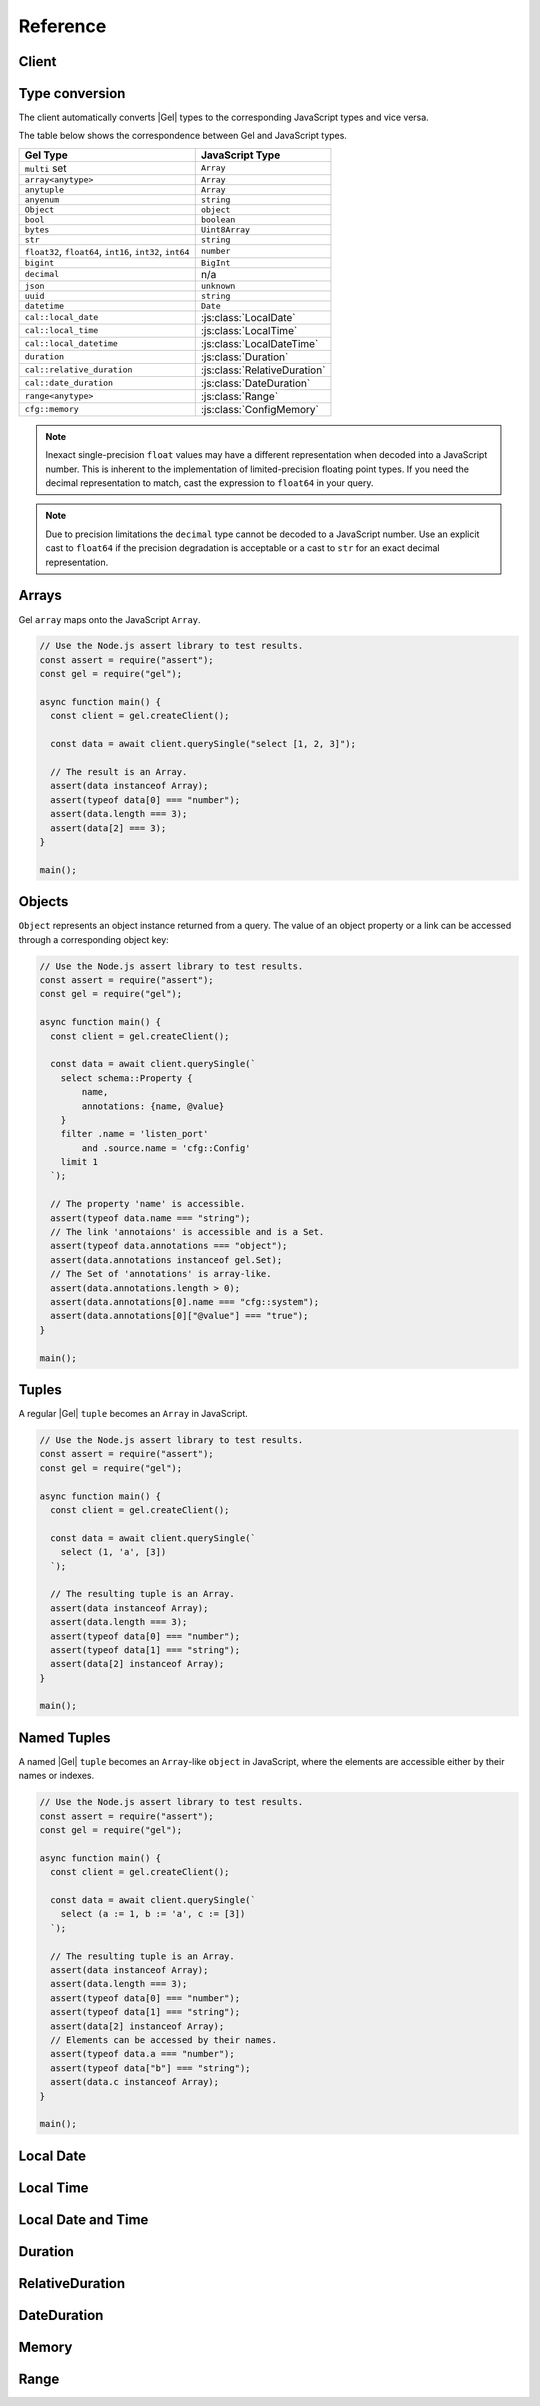 .. _gel-js-api-reference:

#########
Reference
#########

.. _gel-js-api-client:

Client
======

.. js:function:: createClient( \
        options: string | ConnectOptions | null \
    ): Client

    Creates a new :js:class:`Client` instance.

    :param options:
        This is an optional parameter. When it is not specified the client
        will connect to the current |Gel| Project instance.

        If this parameter is a string it can represent either a
        DSN or an instance name:

        * when the string does not start with |geluri| it is a
          :ref:`name of an instance <ref_reference_connection_instance_name>`;

        * otherwise it specifies a single string in the connection URI format:
          :geluri:`user:password@host:port/database?option=value`.

          See the :ref:`Connection Parameters <ref_reference_connection>`
          docs for full details.

        Alternatively the parameter can be a ``ConnectOptions`` config;
        see the documentation of valid options below.

    :param string options.dsn:
        Specifies the DSN of the instance.

    :param string options.credentialsFile:
        Path to a file containing credentials.

    :param string options.host:
        Database host address as either an IP address or a domain name.

    :param number options.port:
        Port number to connect to at the server host.

    :param string options.user:
        The name of the database role used for authentication.

    :param string options.database:
        The name of the database to connect to.

    :param string options.password:
        Password to be used for authentication, if the server requires one.

    :param string options.tlsCAFile:
        Path to a file containing the root certificate of the server.

    :param boolean options.tlsSecurity:
        Determines whether certificate and hostname verification is enabled.
        Valid values are ``'strict'`` (certificate will be fully validated),
        ``'no_host_verification'`` (certificate will be validated, but
        hostname may not match), ``'insecure'`` (certificate not validated,
        self-signed certificates will be trusted), or ``'default'`` (acts as
        ``strict`` by default, or ``no_host_verification`` if ``tlsCAFile``
        is set).

    The above connection options can also be specified by their corresponding
    environment variable. If none of ``dsn``, ``credentialsFile``, ``host`` or
    ``port`` are explicitly specified, the client will connect to your
    linked project instance, if it exists. For full details, see the
    :ref:`Connection Parameters <ref_reference_connection>` docs.


    :param number options.timeout:
        Connection timeout in milliseconds.

    :param number options.waitUntilAvailable:
        If first connection fails, the number of milliseconds to keep retrying
        to connect (Defaults to 30 seconds). Useful if your development
        instance and app are started together, to allow the server time to
        be ready.

    :param number options.concurrency:
        The maximum number of connection the ``Client`` will create in it's
        connection pool. If not specified the concurrency will be controlled
        by the server. This is recommended as it allows the server to better
        manage the number of client connections based on it's own available
        resources.

    :returns:
        Returns an instance of :js:class:`Client`.

    Example:

    .. code-block:: javascript

        // Use the Node.js assert library to test results.
        const assert = require("assert");
        const gel = require("gel");

        async function main() {
          const client = gel.createClient();

          const data = await client.querySingle("select 1 + 1");

          // The result is a number 2.
          assert(typeof data === "number");
          assert(data === 2);
        }

        main();


.. js:class:: Client

    A ``Client`` allows you to run queries on a |Gel| instance.

    Since opening connections is an expensive operation, ``Client`` also
    maintains a internal pool of connections to the instance, allowing
    connections to be automatically reused, and you to run multiple queries
    on the client simultaneously, enhancing the performance of
    database interactions.

    :js:class:`Client` is not meant to be instantiated directly;
    :js:func:`createClient` should be used instead.


    .. _edgedb-js-api-async-optargs:

    .. note::

        Some methods take query arguments as an *args* parameter. The type of
        the *args* parameter depends on the query:

        * If the query uses positional query arguments, the *args* parameter
          must be an ``array`` of values of the types specified by each query
          argument's type cast.
        * If the query uses named query arguments, the *args* parameter must
          be an ``object`` with property names and values corresponding to
          the query argument names and type casts.

        If a query argument is defined as ``optional``, the key/value can be
        either omitted from the *args* object or be a ``null`` value.

    .. js:method:: execute(query: string, args?: QueryArgs): Promise<void>

        Execute an EdgeQL command (or commands).

        :param query: Query text.

        This method takes :ref:`optional query arguments
        <edgedb-js-api-async-optargs>`.

        Example:

        .. code-block:: javascript

            await client.execute(`
                CREATE TYPE MyType {
                    CREATE PROPERTY a -> int64
                };

                for x in {100, 200, 300}
                union (insert MyType { a := x });
            `)

    .. js:method:: query<T>(query: string, args?: QueryArgs): Promise<T[]>

        Run an EdgeQL query and return the results as an array.
        This method **always** returns an array.

        This method takes :ref:`optional query arguments
        <edgedb-js-api-async-optargs>`.

    .. js:method:: queryRequired<T>( \
            query: string, \
            args?: QueryArgs \
        ): Promise<[T, ...T[]]>

        Run a query that returns at least one element and return the result as an
        array.

        This method takes :ref:`optional query arguments
        <edgedb-js-api-async-optargs>`.

        The *query* must return at least one element. If the query less than one
        element, a ``ResultCardinalityMismatchError`` error is thrown.

    .. js:method:: querySingle<T>( \
            query: string, \
            args?: QueryArgs \
        ): Promise<T | null>

        Run an optional singleton-returning query and return the result.

        This method takes :ref:`optional query arguments
        <edgedb-js-api-async-optargs>`.

        The *query* must return no more than one element. If the query returns
        more than one element, a ``ResultCardinalityMismatchError`` error is
        thrown.

    .. js:method:: queryRequiredSingle<T>( \
            query: string, \
            args?: QueryArgs \
        ): Promise<T>

        Run a singleton-returning query and return the result.

        This method takes :ref:`optional query arguments
        <edgedb-js-api-async-optargs>`.

        The *query* must return exactly one element. If the query returns
        more than one element, a ``ResultCardinalityMismatchError`` error is
        thrown. If the query returns an empty set, a ``NoDataError`` error is
        thrown.

    .. js:method:: queryJSON(query: string, args?: QueryArgs): Promise<string>

        Run a query and return the results as a JSON-encoded string.

        This method takes :ref:`optional query arguments
        <edgedb-js-api-async-optargs>`.

        .. note::

            Caution is advised when reading ``decimal`` or ``bigint``
            values using this method. The JSON specification does not
            have a limit on significant digits, so a ``decimal`` or a
            ``bigint`` number can be losslessly represented in JSON.
            However, JSON decoders in JavaScript will often read all
            such numbers as ``number`` values, which may result in
            precision loss. If such loss is unacceptable, then
            consider casting the value into ``str`` and decoding it on
            the client side into a more appropriate type, such as
            BigInt_.

    .. js:method:: queryRequiredJSON( \
            query: string, \
            args?: QueryArgs \
        ): Promise<string>

        Run a query that returns at least one element and return the result as a
        JSON-encoded string.

        This method takes :ref:`optional query arguments
        <edgedb-js-api-async-optargs>`.

        The *query* must return at least one element. If the query less than one
        element, a ``ResultCardinalityMismatchError`` error is thrown.

        .. note::

            Caution is advised when reading ``decimal`` or ``bigint``
            values using this method. The JSON specification does not
            have a limit on significant digits, so a ``decimal`` or a
            ``bigint`` number can be losslessly represented in JSON.
            However, JSON decoders in JavaScript will often read all
            such numbers as ``number`` values, which may result in
            precision loss. If such loss is unacceptable, then
            consider casting the value into ``str`` and decoding it on
            the client side into a more appropriate type, such as
            BigInt_.

    .. js:method:: querySingleJSON( \
            query: string, \
            args?: QueryArgs \
        ): Promise<string>

        Run an optional singleton-returning query and return its element
        as a JSON-encoded string.

        This method takes :ref:`optional query arguments
        <edgedb-js-api-async-optargs>`.

        The *query* must return at most one element.  If the query returns
        more than one element, an ``ResultCardinalityMismatchError`` error
        is thrown.

        .. note::

            Caution is advised when reading ``decimal`` or ``bigint``
            values using this method. The JSON specification does not
            have a limit on significant digits, so a ``decimal`` or a
            ``bigint`` number can be losslessly represented in JSON.
            However, JSON decoders in JavaScript will often read all
            such numbers as ``number`` values, which may result in
            precision loss. If such loss is unacceptable, then
            consider casting the value into ``str`` and decoding it on
            the client side into a more appropriate type, such as
            BigInt_.

    .. js:method:: queryRequiredSingleJSON( \
            query: string, \
            args?: QueryArgs \
        ): Promise<string>

        Run a singleton-returning query and return its element as a
        JSON-encoded string.

        This method takes :ref:`optional query arguments
        <edgedb-js-api-async-optargs>`.

        The *query* must return exactly one element.  If the query returns
        more than one element, a ``ResultCardinalityMismatchError`` error
        is thrown. If the query returns an empty set, a ``NoDataError`` error
        is thrown.

        .. note::

            Caution is advised when reading ``decimal`` or ``bigint``
            values using this method. The JSON specification does not
            have a limit on significant digits, so a ``decimal`` or a
            ``bigint`` number can be losslessly represented in JSON.
            However, JSON decoders in JavaScript will often read all
            such numbers as ``number`` values, which may result in
            precision loss. If such loss is unacceptable, then
            consider casting the value into ``str`` and decoding it on
            the client side into a more appropriate type, such as
            BigInt_.

    .. js:method:: executeSQL(query: string, args?: unknown[]): Promise<void>

        Execute a SQL command.

        :param query: SQL query text.

        This method takes optional query arguments.

        Example:

        .. code-block:: javascript

            await client.executeSQL(`
              INSERT INTO "MyType"(prop) VALUES ("value");
            `)

    .. js:method:: querySQL<T>(query: string, args?: unknown[]): Promise<T[]>

        Run a SQL query and return the results as an array.
        This method **always** returns an array.

        The array will contain the returned rows. By default, rows are
        ``Objects`` with columns addressable by name.

        This can controlled with ``client.withSQLRowMode('array' | 'object')``
        API.

        This method takes optional query arguments.

        Example:

        .. code-block:: javascript

            let vals = await client.querySQL(`SELECT 1 as foo`)
            console.log(vals); // [{'foo': 1}]

            vals = await client
              .withSQLRowMode('array')
              .querySQL(`SELECT 1 as foo`);

            console.log(vals); // [[1]]

    .. js:method:: transaction<T>( \
            action: (tx: Transaction) => Promise<T> \
        ): Promise<T>

        Execute a retryable transaction. The ``Transaction`` object passed to
        the action function has the same ``execute`` and ``query*`` methods
        as ``Client``.

        This is the preferred method of initiating and running a database
        transaction in a robust fashion.  The ``transaction()`` method
        will attempt to re-execute the transaction body if a transient error
        occurs, such as a network error or a transaction serialization error.
        The number of times ``transaction()`` will attempt to execute the
        transaction, and the backoff timeout between retries can be
        configured with :js:meth:`Client.withRetryOptions`.

        See :ref:`gel-js-api-transaction` for more details.

        Example:

        .. code-block:: javascript

            await client.transaction(async tx => {
              const value = await tx.querySingle("select Counter.value")
              await tx.execute(
                `update Counter set { value := <int64>$value }`,
                {value: value + 1},
              )
            });

        Note that we are executing queries on the ``tx`` object rather
        than on the original ``client``.

    .. js:method:: ensureConnected(): Promise<Client>

        If the client does not yet have any open connections in its pool,
        attempts to open a connection, else returns immediately.

        Since the client lazily creates new connections as needed (up to the
        configured ``concurrency`` limit), the first connection attempt will
        only occur when the first query is run a client. ``ensureConnected``
        can be useful to catch any errors resulting from connection
        mis-configuration by triggering the first connection attempt
        explicitly.

        Example:

        .. code-block:: javascript

            import {createClient} from 'gel';

            async function getClient() {
              try {
                return await createClient('custom_instance').ensureConnected();
              } catch (err) {
                // handle connection error
              }
            }

            function main() {
              const client = await getClient();

              await client.query('select ...');
            }

    .. js:method:: withGlobals(globals: {[name: string]: any}): Client

        Returns a new ``Client`` instance with the specified global values.
        The ``globals`` argument object is merged with any existing globals
        defined on the current client instance.

        Equivalent to using the ``set global`` command.

        Example:

        .. code-block:: javascript

            const user = await client.withGlobals({
              userId: '...'
            }).querySingle(`
              select User {name} filter .id = global userId
            `);

    .. js:method:: withModuleAliases(aliases: {[name: string]: string}): Client

        Returns a new ``Client`` instance with the specified module aliases.
        The ``aliases`` argument object is merged with any existing module
        aliases defined on the current client instance.

        If the alias ``name`` is ``module`` this is equivalent to using
        the ``set module`` command, otherwise it is equivalent to the
        ``set alias`` command.

        Example:

        .. code-block:: javascript

            const user = await client.withModuleAliases({
              module: 'sys'
            }).querySingle(`
              select get_version_as_str()
            `);
            // "2.0"

    .. js:method:: withConfig(config: {[name: string]: any}): Client

        Returns a new ``Client`` instance with the specified client session
        configuration. The ``config`` argument object is merged with any
        existing session config defined on the current client instance.

        Equivalent to using the ``configure session`` command. For available
        configuration parameters refer to the
        :ref:`Config documentation <ref_std_cfg>`.

    .. js:method:: withRetryOptions(opts: { \
            attempts?: number \
            backoff?: (attempt: number) => number \
        }): Client

        Returns a new ``Client`` instance with the specified retry attempts
        number and backoff time function (the time that retrying methods will
        wait between retry attempts, in milliseconds), where options not given
        are inherited from the current client instance.

        The default number of attempts is ``3``. The default backoff
        function returns a random time between 100 and 200ms multiplied by
        ``2 ^ attempt number``.

        .. note::

            The new client instance will share the same connection pool as the
            client it's created from, so calling the ``ensureConnected``,
            ``close`` and ``terminate`` methods will affect all clients
            sharing the pool.

        Example:

        .. code-block:: javascript

            import {createClient} from 'gel';

            function main() {
              const client = createClient();

              // By default transactions will retry if they fail
              await client.transaction(async tx => {
                // ...
              });

              const nonRetryingClient = client.withRetryOptions({
                attempts: 1
              });

              // This transaction will not retry
              await nonRetryingClient.transaction(async tx => {
                // ...
              });
            }

    .. js:method:: close(): Promise<void>

        Close the client's open connections gracefully. When a client is
        closed, all its underlying connections are awaited to complete their
        pending operations, then closed. A warning is produced if the pool
        takes more than 60 seconds to close.

        .. note::

            Clients will not prevent Node.js from exiting once all of it's
            open connections are idle and Node.js has no further tasks it is
            awaiting on, so it is not necessary to explicitly call ``close()``
            if it is more convenient for your application.

            (This does not apply to Deno, since Deno is missing the
            required API's to ``unref`` idle connections)

    .. js:method:: isClosed(): boolean

        Returns true if ``close()`` has been called on the client.

    .. js:method:: terminate(): void

        Terminate all connections in the client, closing all connections non
        gracefully. If the client is already closed, return without doing
        anything.


.. _gel-js-datatypes:

Type conversion
===============

The client automatically converts |Gel| types to the corresponding JavaScript
types and vice versa.

The table below shows the correspondence between Gel and JavaScript types.


.. list-table::

  * - **Gel Type**
    - **JavaScript Type**
  * - ``multi`` set
    - ``Array``
  * - ``array<anytype>``
    - ``Array``
  * - ``anytuple``
    - ``Array``
  * - ``anyenum``
    - ``string``
  * - ``Object``
    - ``object``
  * - ``bool``
    - ``boolean``
  * - ``bytes``
    - ``Uint8Array``
  * - ``str``
    - ``string``
  * - ``float32``,  ``float64``, ``int16``, ``int32``, ``int64``
    - ``number``
  * - ``bigint``
    - ``BigInt``
  * - ``decimal``
    - n/a
  * - ``json``
    - ``unknown``
  * - ``uuid``
    - ``string``
  * - ``datetime``
    - ``Date``
  * - ``cal::local_date``
    - :js:class:`LocalDate`
  * - ``cal::local_time``
    - :js:class:`LocalTime`
  * - ``cal::local_datetime``
    - :js:class:`LocalDateTime`
  * - ``duration``
    - :js:class:`Duration`
  * - ``cal::relative_duration``
    - :js:class:`RelativeDuration`
  * - ``cal::date_duration``
    - :js:class:`DateDuration`
  * - ``range<anytype>``
    - :js:class:`Range`
  * - ``cfg::memory``
    - :js:class:`ConfigMemory`


.. note::

    Inexact single-precision ``float`` values may have a different
    representation when decoded into a JavaScript number.  This is inherent
    to the implementation of limited-precision floating point types.
    If you need the decimal representation to match, cast the expression
    to ``float64`` in your query.

.. note::

    Due to precision limitations the ``decimal`` type cannot be decoded to a
    JavaScript number. Use an explicit cast to ``float64`` if the precision
    degradation is acceptable or a cast to ``str`` for an exact decimal
    representation.


Arrays
======

Gel ``array``  maps onto the JavaScript ``Array``.

.. code-block:: javascript

    // Use the Node.js assert library to test results.
    const assert = require("assert");
    const gel = require("gel");

    async function main() {
      const client = gel.createClient();

      const data = await client.querySingle("select [1, 2, 3]");

      // The result is an Array.
      assert(data instanceof Array);
      assert(typeof data[0] === "number");
      assert(data.length === 3);
      assert(data[2] === 3);
    }

    main();

.. _gel-js-types-object:

Objects
=======

``Object`` represents an object instance returned from a query. The value of an
object property or a link can be accessed through a corresponding object key:

.. code-block:: javascript

    // Use the Node.js assert library to test results.
    const assert = require("assert");
    const gel = require("gel");

    async function main() {
      const client = gel.createClient();

      const data = await client.querySingle(`
        select schema::Property {
            name,
            annotations: {name, @value}
        }
        filter .name = 'listen_port'
            and .source.name = 'cfg::Config'
        limit 1
      `);

      // The property 'name' is accessible.
      assert(typeof data.name === "string");
      // The link 'annotaions' is accessible and is a Set.
      assert(typeof data.annotations === "object");
      assert(data.annotations instanceof gel.Set);
      // The Set of 'annotations' is array-like.
      assert(data.annotations.length > 0);
      assert(data.annotations[0].name === "cfg::system");
      assert(data.annotations[0]["@value"] === "true");
    }

    main();

Tuples
======

A regular |Gel| ``tuple`` becomes an ``Array`` in JavaScript.

.. code-block:: javascript

    // Use the Node.js assert library to test results.
    const assert = require("assert");
    const gel = require("gel");

    async function main() {
      const client = gel.createClient();

      const data = await client.querySingle(`
        select (1, 'a', [3])
      `);

      // The resulting tuple is an Array.
      assert(data instanceof Array);
      assert(data.length === 3);
      assert(typeof data[0] === "number");
      assert(typeof data[1] === "string");
      assert(data[2] instanceof Array);
    }

    main();

Named Tuples
============

A named |Gel| ``tuple`` becomes an ``Array``-like ``object`` in JavaScript,
where the elements are accessible either by their names or indexes.

.. code-block:: javascript

    // Use the Node.js assert library to test results.
    const assert = require("assert");
    const gel = require("gel");

    async function main() {
      const client = gel.createClient();

      const data = await client.querySingle(`
        select (a := 1, b := 'a', c := [3])
      `);

      // The resulting tuple is an Array.
      assert(data instanceof Array);
      assert(data.length === 3);
      assert(typeof data[0] === "number");
      assert(typeof data[1] === "string");
      assert(data[2] instanceof Array);
      // Elements can be accessed by their names.
      assert(typeof data.a === "number");
      assert(typeof data["b"] === "string");
      assert(data.c instanceof Array);
    }

    main();


Local Date
==========

.. js:class:: LocalDate(\
        year: number, \
        month: number, \
        day: number)

    A JavaScript representation of a |Gel| ``local_date`` value. Implements
    a subset of the `TC39 Temporal Proposal`_ ``PlainDate`` type.

    Assumes the calendar is always `ISO 8601`_.

    .. js:attribute:: year: number

        The year value of the local date.

    .. js:attribute:: month: number

        The numerical month value of the local date.

        .. note::

            Unlike the JS ``Date`` object, months in ``LocalDate`` start at 1.
            ie. Jan = 1, Feb = 2, etc.

    .. js:attribute:: day: number

        The day of the month value of the local date (starting with 1).

    .. js:attribute:: dayOfWeek: number

        The weekday number of the local date. Returns a value between 1 and 7
        inclusive, where 1 = Monday and 7 = Sunday.

    .. js:attribute:: dayOfYear: number

        The ordinal day of the year of the local date. Returns a value between
        1 and 365 (or 366 in a leap year).

    .. js:attribute:: weekOfYear: number

        The ISO week number of the local date. Returns a value between 1 and
        53, where ISO week 1 is defined as the week containing the first
        Thursday of the year.

    .. js:attribute:: daysInWeek: number

        The number of days in the week of the local date. Always returns 7.

    .. js:attribute:: daysInMonth: number

        The number of days in the month of the local date. Returns a value
        between 28 and 31 inclusive.

    .. js:attribute:: daysInYear: number

        The number of days in the year of the local date. Returns either 365 or
        366 if the year is a leap year.

    .. js:attribute:: monthsInYear: number

        The number of months in the year of the local date. Always returns 12.

    .. js:attribute:: inLeapYear: boolean

        Return whether the year of the local date is a leap year.

    .. js:method:: toString(): string

        Get the string representation of the ``LocalDate`` in the
        ``YYYY-MM-DD`` format.

    .. js:method:: toJSON(): number

        Same as :js:meth:`~LocalDate.toString`.

    .. js:method:: valueOf(): never

        Always throws an Error. ``LocalDate`` objects are not comparable.


Local Time
==========

.. js:class:: LocalTime(\
        hour: number = 0, \
        minute: number = 0, \
        second: number = 0, \
        millisecond: number = 0, \
        microsecond: number = 0, \
        nanosecond: number = 0)

    A JavaScript representation of an Gel ``local_time`` value. Implements
    a subset of the `TC39 Temporal Proposal`_ ``PlainTime`` type.

    .. note::

        The Gel ``local_time`` type only has microsecond precision, any
        nanoseconds specified in the ``LocalTime`` will be ignored when
        encoding to an Gel ``local_time``.

    .. js:attribute:: hour: number

        The hours component of the local time in 0-23 range.

    .. js:attribute:: minute: number

        The minutes component of the local time in 0-59 range.

    .. js:attribute:: second: number

        The seconds component of the local time in 0-59 range.

    .. js:attribute:: millisecond: number

        The millisecond component of the local time in 0-999 range.

    .. js:attribute:: microsecond: number

        The microsecond component of the local time in 0-999 range.

    .. js:attribute:: nanosecond: number

        The nanosecond component of the local time in 0-999 range.

    .. js:method:: toString(): string

        Get the string representation of the ``local_time`` in the ``HH:MM:SS``
        24-hour format.

    .. js:method:: toJSON(): string

        Same as :js:meth:`~LocalTime.toString`.

    .. js:method:: valueOf(): never

        Always throws an Error. ``LocalTime`` objects are not comparable.


Local Date and Time
===================

.. js:class:: LocalDateTime(\
        year: number, \
        month: number, \
        day: number, \
        hour: number = 0, \
        minute: number = 0, \
        second: number = 0, \
        millisecond: number = 0, \
        microsecond: number = 0, \
        nanosecond: number = 0) extends LocalDate, LocalTime

    A JavaScript representation of a |Gel| ``local_datetime`` value.
    Implements a subset of the `TC39 Temporal Proposal`_ ``PlainDateTime``
    type.

    Inherits all properties from the :js:class:`~LocalDate` and
    :js:class:`~LocalTime` types.

    .. js:method:: toString(): string

        Get the string representation of the ``local_datetime`` in the
        ``YYYY-MM-DDTHH:MM:SS`` 24-hour format.

    .. js:method:: toJSON(): string

        Same as :js:meth:`~LocalDateTime.toString`.

    .. js:method:: valueOf(): never

        Always throws an Error. ``LocalDateTime`` objects are not comparable.


Duration
========

.. js:class:: Duration(\
        years: number = 0, \
        months: number = 0, \
        weeks: number = 0, \
        days: number = 0, \
        hours: number = 0, \
        minutes: number = 0, \
        seconds: number = 0, \
        milliseconds: number = 0, \
        microseconds: number = 0, \
        nanoseconds: number = 0)

    A JavaScript representation of a Gel ``duration`` value. This class
    attempts to conform to the `TC39 Temporal Proposal`_ ``Duration`` type as
    closely as possible.

    No arguments may be infinite and all must have the same sign.
    Any non-integer arguments will be rounded towards zero.

    .. note::

        The Temporal ``Duration`` type can contain both absolute duration
        components, such as hours, minutes, seconds, etc. and relative
        duration components, such as years, months, weeks, and days, where
        their absolute duration changes depending on the exact date they are
        relative to (eg. different months have a different number of days).

        The Gel ``duration`` type only supports absolute durations, so any
        ``Duration`` with non-zero years, months, weeks, or days will throw
        an error when trying to encode them.

    .. note::

        The Gel ``duration`` type only has microsecond precision, any
        nanoseconds specified in the ``Duration`` will be ignored when
        encoding to an Gel ``duration``.

    .. note::

        Temporal ``Duration`` objects can be unbalanced_, (ie. have a greater
        value in any property than it would naturally have, eg. have a seconds
        property greater than 59), but Gel ``duration`` objects are always
        balanced.

        Therefore in a round-trip of a ``Duration`` object to Gel and back,
        the returned object, while being an equivalent duration, may not
        have exactly the same property values as the sent object.

    .. js:attribute:: years: number

        The number of years in the duration.

    .. js:attribute:: months: number

        The number of months in the duration.

    .. js:attribute:: weeks: number

        The number of weeks in the duration.

    .. js:attribute:: days: number

        The number of days in the duration.

    .. js:attribute:: hours: number

        The number of hours in the duration.

    .. js:attribute:: minutes: number

        The number of minutes in the duration.

    .. js:attribute:: seconds: number

        The number of seconds in the duration.

    .. js:attribute:: milliseconds: number

        The number of milliseconds in the duration.

    .. js:attribute:: microseconds: number

        The number of microseconds in the duration.

    .. js:attribute:: nanoseconds: number

        The number of nanoseconds in the duration.

    .. js:attribute:: sign: number

        Returns -1, 0, or 1 depending on whether the duration is negative,
        zero or positive.

    .. js:attribute:: blank: boolean

        Returns ``true`` if the duration is zero.

    .. js:method:: toString(): string

        Get the string representation of the duration in `ISO 8601 duration`_
        format.

    .. js:method:: toJSON(): number

        Same as :js:meth:`~Duration.toString`.

    .. js:method:: valueOf(): never

        Always throws an Error. ``Duration`` objects are not comparable.


RelativeDuration
================

.. js:class:: RelativeDuration(\
        years: number = 0, \
        months: number = 0, \
        weeks: number = 0, \
        days: number = 0, \
        hours: number = 0, \
        minutes: number = 0, \
        seconds: number = 0, \
        milliseconds: number = 0, \
        microseconds: number = 0)

  A JavaScript representation of an Gel
  :eql:type:`cal::relative_duration` value. This type represents a
  non-definite span of time such as "2 years 3 days". This cannot be
  represented as a :eql:type:`duration` because a year has no absolute
  duration; for instance, leap years are longer than non-leap years.

  This class attempts to conform to the `TC39 Temporal Proposal`_
  ``Duration`` type as closely as possible.

  Internally, a ``cal::relative_duration`` value is represented as an
  integer number of months, days, and seconds. During encoding, other units
  will be normalized to these three. Sub-second units like ``microseconds``
  will be ignored.

  .. js:attribute:: years: number

      The number of years in the relative duration.

  .. js:attribute:: months: number

      The number of months in the relative duration.

  .. js:attribute:: weeks: number

      The number of weeks in the relative duration.

  .. js:attribute:: days: number

      The number of days in the relative duration.

  .. js:attribute:: hours: number

      The number of hours in the relative duration.

  .. js:attribute:: minutes: number

      The number of minutes in the relative duration.

  .. js:attribute:: seconds: number

      The number of seconds in the relative duration.

  .. js:attribute:: milliseconds: number

      The number of milliseconds in the relative duration.

  .. js:attribute:: microseconds: number

      The number of microseconds in the relative duration.

  .. js:method:: toString(): string

      Get the string representation of the duration in `ISO 8601 duration`_
      format.

  .. js:method:: toJSON(): string

      Same as :js:meth:`~Duration.toString`.

  .. js:method:: valueOf(): never

      Always throws an Error. ``RelativeDuration`` objects are not
      comparable.


DateDuration
============

.. js:class:: DateDuration( \
      years: number = 0, \
      months: number = 0, \
      weeks: number = 0, \
      days: number = 0, \
    )

  A JavaScript representation of an Gel
  :eql:type:`cal::date_duration` value. This type represents a
  non-definite span of time consisting of an integer number of *months* and
  *days*.

  This type is primarily intended to simplify logic involving
  :eql:type:`cal::local_date` values.

  .. code-block:: edgeql-repl

    db> select <cal::date_duration>'5 days';
    {<cal::date_duration>'P5D'}
    db> select <cal::local_date>'2022-06-25' + <cal::date_duration>'5 days';
    {<cal::local_date>'2022-06-30'}
    db> select <cal::local_date>'2022-06-30' - <cal::local_date>'2022-06-25';
    {<cal::date_duration>'P5D'}

  Internally, a ``cal::relative_duration`` value is represented as an
  integer number of months and days. During encoding, other units will be
  normalized to these two.

  .. js:attribute:: years: number

      The number of years in the relative duration.

  .. js:attribute:: months: number

      The number of months in the relative duration.

  .. js:attribute:: weeks: number

      The number of weeks in the relative duration.

  .. js:attribute:: days: number

      The number of days in the relative duration.

  .. js:method:: toString(): string

      Get the string representation of the duration in `ISO 8601 duration`_
      format.

  .. js:method:: toJSON(): string

      Same as :js:meth:`~Duration.toString`.

  .. js:method:: valueOf(): never

      Always throws an Error. ``DateDuration`` objects are not comparable.


Memory
======

.. js:class:: ConfigMemory(bytes: BigInt)

  A JavaScript representation of an Gel ``cfg::memory`` value.

  .. js:attribute:: bytes: number

      The memory value in bytes (B).

      .. note::

          The Gel ``cfg::memory`` represents a number of bytes stored as
          an ``int64``. Since JS the ``number`` type is a ``float64``, values
          above ``~8191TiB`` will lose precision when represented as a JS
          ``number``. To keep full precision use the ``bytesBigInt``
          property.

  .. js::attribute:: bytesBigInt: BigInt

      The memory value in bytes represented as a ``BigInt``.

  .. js:attribute:: kibibytes: number

      The memory value in kibibytes (KiB).

  .. js:attribute:: mebibytes: number

      The memory value in mebibytes (MiB).

  .. js:attribute:: gibibytes: number

      The memory value in gibibytes (GiB).

  .. js:attribute:: tebibytes: number

      The memory value in tebibytes (TiB).

  .. js:attribute:: pebibytes: number

      The memory value in pebibytes (PiB).

  .. js:method:: toString(): string

      Get the string representation of the memory value. Format is the same
      as returned by string casting a ``cfg::memory`` value in Gel.

Range
=====

.. js:class:: Range(\
        lower: T | null, \
        upper: T | null, \
        incLower: boolean = true, \
        incUpper: boolean = false \
    )

  A JavaScript representation of an Gel ``std::range`` value. This is a generic TypeScript class with the following type signature.

  .. code-block:: typescript

      class Range<
          T extends number | Date | LocalDate | LocalDateTime | Duration
      >{
          // ...
      }

  .. js:attribute:: lower: T

      The lower bound of the range value.

  .. js:attribute:: upper: T

      The upper bound of the range value.

  .. js:attribute:: incLower: boolean

      Whether the lower bound is inclusive.

  .. js:attribute:: incUpper: boolean

      Whether the upper bound is inclusive.

  .. js:attribute:: empty: boolean

      Whether the range is empty.

  .. js:method:: toJSON(): { \
        lower: T | null; \
        upper: T | null; \
        inc_lower: boolean; \
        inc_upper: boolean; \
        empty?: undefined; \
      }

      Returns a JSON-encodable representation of the range.

  .. js:method:: empty(): Range

      A static method to declare an empty range (no bounds).

      .. code-block:: typescript

          Range.empty();




.. _BigInt:
    https://developer.mozilla.org/en-US/docs/Web/JavaScript/Reference/Global_Objects/BigInt
.. _TC39 Temporal Proposal: https://tc39.es/proposal-temporal/docs/
.. _ISO 8601: https://en.wikipedia.org/wiki/ISO_8601#Dates
.. _ISO 8601 duration: https://en.wikipedia.org/wiki/ISO_8601#Durations
.. _unbalanced: https://tc39.es/proposal-temporal/docs/balancing.html
